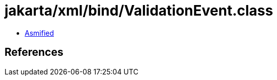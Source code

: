 = jakarta/xml/bind/ValidationEvent.class

 - link:ValidationEvent-asmified.java[Asmified]

== References

